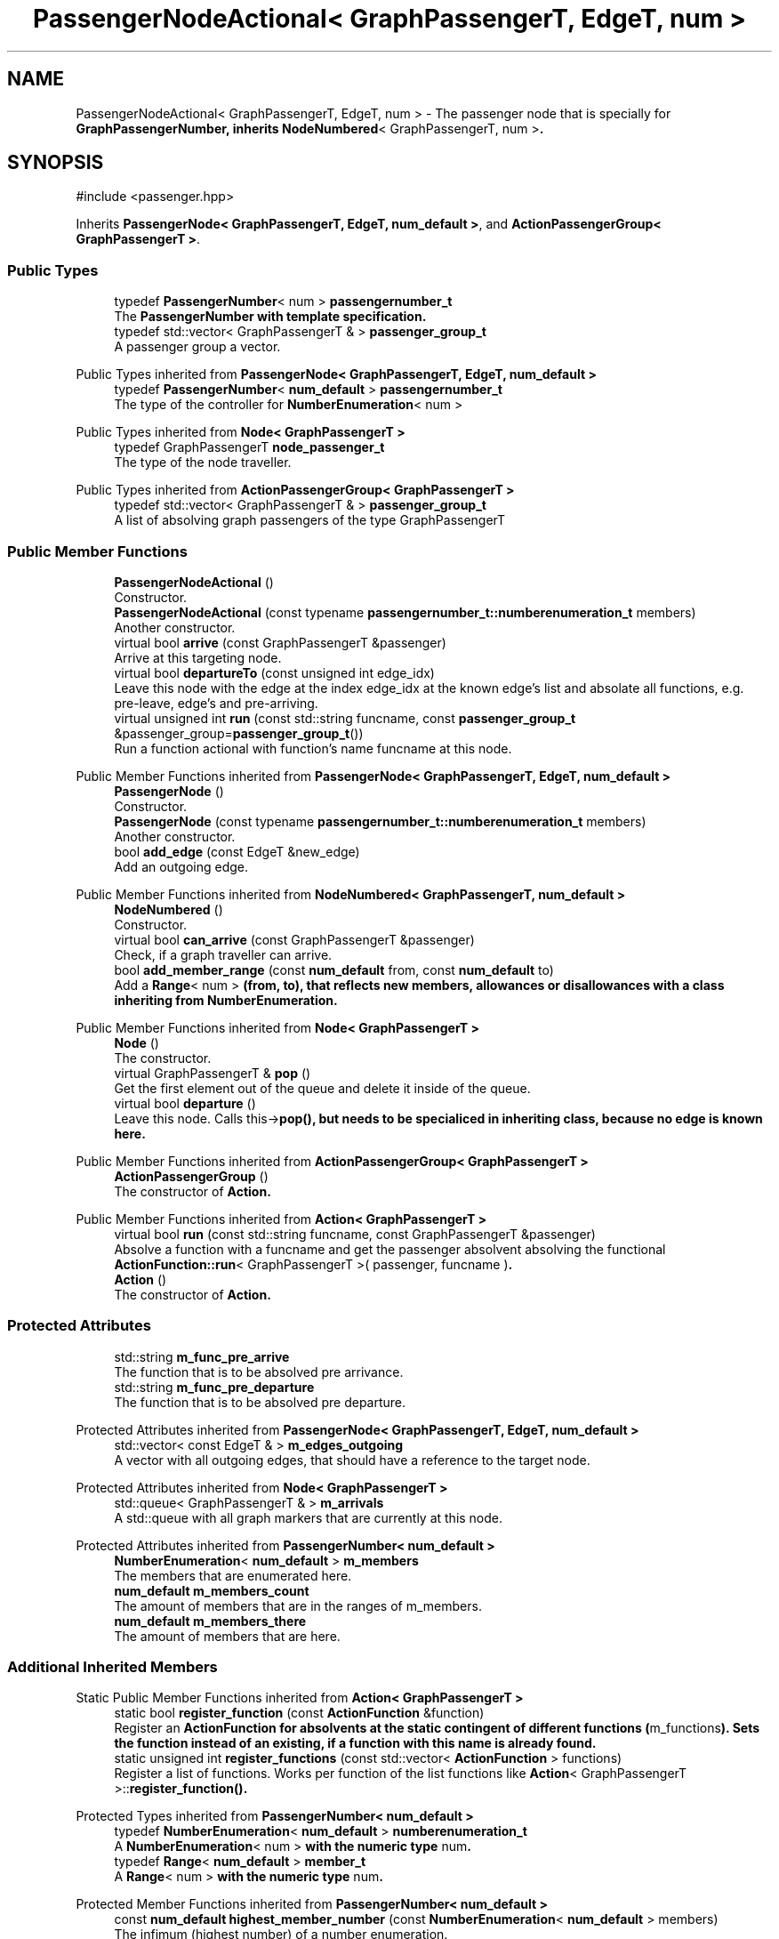 .TH "PassengerNodeActional< GraphPassengerT, EdgeT, num >" 3 "Version 0.1.0" "passengercpp" \" -*- nroff -*-
.ad l
.nh
.SH NAME
PassengerNodeActional< GraphPassengerT, EdgeT, num > \- The passenger node that is specially for \fR\fBGraphPassengerNumber\fP\fP, inherits \fR\fBNodeNumbered\fP< GraphPassengerT, num >\fP\&.  

.SH SYNOPSIS
.br
.PP
.PP
\fR#include <passenger\&.hpp>\fP
.PP
Inherits \fBPassengerNode< GraphPassengerT, EdgeT, num_default >\fP, and \fBActionPassengerGroup< GraphPassengerT >\fP\&.
.SS "Public Types"

.in +1c
.ti -1c
.RI "typedef \fBPassengerNumber\fP< num > \fBpassengernumber_t\fP"
.br
.RI "The \fR\fBPassengerNumber\fP\fP with template specification\&. "
.ti -1c
.RI "typedef std::vector< GraphPassengerT & > \fBpassenger_group_t\fP"
.br
.RI "A passenger group a vector\&. "
.in -1c

Public Types inherited from \fBPassengerNode< GraphPassengerT, EdgeT, num_default >\fP
.in +1c
.ti -1c
.RI "typedef \fBPassengerNumber\fP< \fBnum_default\fP > \fBpassengernumber_t\fP"
.br
.RI "The type of the controller for \fR\fBNumberEnumeration\fP< num >\fP "
.in -1c

Public Types inherited from \fBNode< GraphPassengerT >\fP
.in +1c
.ti -1c
.RI "typedef GraphPassengerT \fBnode_passenger_t\fP"
.br
.RI "The type of the node traveller\&. "
.in -1c

Public Types inherited from \fBActionPassengerGroup< GraphPassengerT >\fP
.in +1c
.ti -1c
.RI "typedef std::vector< GraphPassengerT & > \fBpassenger_group_t\fP"
.br
.RI "A list of absolving graph passengers of the type \fRGraphPassengerT\fP "
.in -1c
.SS "Public Member Functions"

.in +1c
.ti -1c
.RI "\fBPassengerNodeActional\fP ()"
.br
.RI "Constructor\&. "
.ti -1c
.RI "\fBPassengerNodeActional\fP (const typename \fBpassengernumber_t::numberenumeration_t\fP members)"
.br
.RI "Another constructor\&. "
.ti -1c
.RI "virtual bool \fBarrive\fP (const GraphPassengerT &passenger)"
.br
.RI "Arrive at this targeting node\&. "
.ti -1c
.RI "virtual bool \fBdepartureTo\fP (const unsigned int edge_idx)"
.br
.RI "Leave this node with the edge at the index \fRedge_idx\fP at the known edge's list and absolate all functions, e\&.g\&. pre-leave, edge's and pre-arriving\&. "
.ti -1c
.RI "virtual unsigned int \fBrun\fP (const std::string funcname, const \fBpassenger_group_t\fP &passenger_group=\fBpassenger_group_t\fP())"
.br
.RI "Run a function actional with function's name \fRfuncname\fP at this node\&. "
.in -1c

Public Member Functions inherited from \fBPassengerNode< GraphPassengerT, EdgeT, num_default >\fP
.in +1c
.ti -1c
.RI "\fBPassengerNode\fP ()"
.br
.RI "Constructor\&. "
.ti -1c
.RI "\fBPassengerNode\fP (const typename \fBpassengernumber_t::numberenumeration_t\fP members)"
.br
.RI "Another constructor\&. "
.ti -1c
.RI "bool \fBadd_edge\fP (const EdgeT &new_edge)"
.br
.RI "Add an outgoing edge\&. "
.in -1c

Public Member Functions inherited from \fBNodeNumbered< GraphPassengerT, num_default >\fP
.in +1c
.ti -1c
.RI "\fBNodeNumbered\fP ()"
.br
.RI "Constructor\&. "
.ti -1c
.RI "virtual bool \fBcan_arrive\fP (const GraphPassengerT &passenger)"
.br
.RI "Check, if a graph traveller can arrive\&. "
.ti -1c
.RI "bool \fBadd_member_range\fP (const \fBnum_default\fP from, const \fBnum_default\fP to)"
.br
.RI "Add a \fR\fBRange\fP< num >\fP (from, to), that reflects new members, allowances or disallowances with a class inheriting from \fR\fBNumberEnumeration\fP\fP\&. "
.in -1c

Public Member Functions inherited from \fBNode< GraphPassengerT >\fP
.in +1c
.ti -1c
.RI "\fBNode\fP ()"
.br
.RI "The constructor\&. "
.ti -1c
.RI "virtual GraphPassengerT & \fBpop\fP ()"
.br
.RI "Get the first element out of the queue and delete it inside of the queue\&. "
.ti -1c
.RI "virtual bool \fBdeparture\fP ()"
.br
.RI "Leave this node\&. Calls \fRthis->\fBpop()\fP\fP, but needs to be specialiced in inheriting class, because no edge is known here\&. "
.in -1c

Public Member Functions inherited from \fBActionPassengerGroup< GraphPassengerT >\fP
.in +1c
.ti -1c
.RI "\fBActionPassengerGroup\fP ()"
.br
.RI "The constructor of \fR\fBAction\fP\fP\&. "
.in -1c

Public Member Functions inherited from \fBAction< GraphPassengerT >\fP
.in +1c
.ti -1c
.RI "virtual bool \fBrun\fP (const std::string funcname, const GraphPassengerT &passenger)"
.br
.RI "Absolve a function with a funcname and get the passenger absolvent absolving the functional \fR\fBActionFunction::run\fP< GraphPassengerT >( passenger, funcname )\fP\&. "
.ti -1c
.RI "\fBAction\fP ()"
.br
.RI "The constructor of \fR\fBAction\fP\fP\&. "
.in -1c
.SS "Protected Attributes"

.in +1c
.ti -1c
.RI "std::string \fBm_func_pre_arrive\fP"
.br
.RI "The function that is to be absolved pre arrivance\&. "
.ti -1c
.RI "std::string \fBm_func_pre_departure\fP"
.br
.RI "The function that is to be absolved pre departure\&. "
.in -1c

Protected Attributes inherited from \fBPassengerNode< GraphPassengerT, EdgeT, num_default >\fP
.in +1c
.ti -1c
.RI "std::vector< const EdgeT & > \fBm_edges_outgoing\fP"
.br
.RI "A vector with all outgoing edges, that should have a reference to the target node\&. "
.in -1c

Protected Attributes inherited from \fBNode< GraphPassengerT >\fP
.in +1c
.ti -1c
.RI "std::queue< GraphPassengerT & > \fBm_arrivals\fP"
.br
.RI "A \fRstd::queue\fP with all graph markers that are currently at this node\&. "
.in -1c

Protected Attributes inherited from \fBPassengerNumber< num_default >\fP
.in +1c
.ti -1c
.RI "\fBNumberEnumeration\fP< \fBnum_default\fP > \fBm_members\fP"
.br
.RI "The members that are enumerated here\&. "
.ti -1c
.RI "\fBnum_default\fP \fBm_members_count\fP"
.br
.RI "The amount of members that are in the ranges of \fRm_members\fP\&. "
.ti -1c
.RI "\fBnum_default\fP \fBm_members_there\fP"
.br
.RI "The amount of members that are here\&. "
.in -1c
.SS "Additional Inherited Members"


Static Public Member Functions inherited from \fBAction< GraphPassengerT >\fP
.in +1c
.ti -1c
.RI "static bool \fBregister_function\fP (const \fBActionFunction\fP &function)"
.br
.RI "Register an \fR\fBActionFunction\fP\fP for absolvents at the static contingent of different functions (\fRm_functions\fP)\&. Sets the function instead of an existing, if a function with this name is already found\&. "
.ti -1c
.RI "static unsigned int \fBregister_functions\fP (const std::vector< \fBActionFunction\fP > functions)"
.br
.RI "Register a list of functions\&. Works per function of the list \fRfunctions\fP like \fR\fBAction\fP< GraphPassengerT >::\fBregister_function()\fP\fP\&. "
.in -1c

Protected Types inherited from \fBPassengerNumber< num_default >\fP
.in +1c
.ti -1c
.RI "typedef \fBNumberEnumeration\fP< \fBnum_default\fP > \fBnumberenumeration_t\fP"
.br
.RI "A \fR\fBNumberEnumeration\fP< num >\fP with the numeric type \fRnum\fP\&. "
.ti -1c
.RI "typedef \fBRange\fP< \fBnum_default\fP > \fBmember_t\fP"
.br
.RI "A \fR\fBRange\fP< num >\fP with the numeric type \fRnum\fP\&. "
.in -1c

Protected Member Functions inherited from \fBPassengerNumber< num_default >\fP
.in +1c
.ti -1c
.RI "const \fBnum_default\fP \fBhighest_member_number\fP (const \fBNumberEnumeration\fP< \fBnum_default\fP > members)"
.br
.RI "The infimum (highest number) of a number enumeration\&. "
.ti -1c
.RI "bool \fBmember_range_disjunct\fP (const \fBmember_t\fP mem) const"
.br
.RI "Find out, if another member range is disjunct to all other ranges, that means that it is not within one of the \fR\fBRange\fP\fP of \fRm_members\fP\&. "
.ti -1c
.RI "bool \fBmember_ranges_disjunct\fP () const"
.br
.RI "Find out, if all member ranges are disjunct to all other ranges, that means that it is not within one of the \fR\fBRange\fP\fP per object of \fRm_members\fP\&. "
.in -1c
.in +1c
.ti -1c
.RI "\fBPassengerNumber\fP (const \fBNumberEnumeration\fP< \fBnum_default\fP > members=\fBNumberEnumeration\fP< \fBnum_default\fP >())"
.br
.RI "The constructor\&. "
.ti -1c
.RI "\fBPassengerNumber\fP ()"
.br
.RI "The constructor\&. "
.ti -1c
.RI "bool \fBadd_member\fP (const \fBmember_t\fP member_range)"
.br
.RI "Add a new member range to \fRm_members\fP\&. Only fulfills, if disjunct to the others that are already stored\&. "
.in -1c

Static Protected Attributes inherited from \fBActionPassengerGroup< GraphPassengerT >\fP
.in +1c
.ti -1c
.RI "static std::vector< \fBActionFunction\fP > \fBm_group_functions\fP"
.br
.RI "A static list of \fRActionFunctions\fP that are available to be absolved\&. "
.in -1c

Static Protected Attributes inherited from \fBAction< GraphPassengerT >\fP
.in +1c
.ti -1c
.RI "static std::vector< \fBActionFunction\fP > \fBm_functions\fP"
.br
.RI "A static list of \fRActionFunctions\fP that are available to be absolved\&. "
.in -1c
.SH "Detailed Description"
.PP 

.SS "template<class GraphPassengerT, class EdgeT, typename num = num_default>
.br
class PassengerNodeActional< GraphPassengerT, EdgeT, num >"The passenger node that is specially for \fR\fBGraphPassengerNumber\fP\fP, inherits \fR\fBNodeNumbered\fP< GraphPassengerT, num >\fP\&. 


.PP
\fBNote\fP
.RS 4
The class is with an edge as template parameter\&. Please mind, that cyclic template parameters are not possible\&. NOTE: Base classes can also be template parameters\&. 
.RE
.PP
\fBTemplate Parameters\fP
.RS 4
\fIGraphPassengerT\fP A graph passenger's graph marker, an inheritor of at least \fR\fBGraphPassenger\fP\fP\&. 
.br
\fIEdgeT\fP The type of the edges at and of this node\&. 
.br
\fInum\fP The numeric type of member ranges and \fR\fBPassengerNumber\fP\fP\&.template< class GraphPassengerT, class EdgeT, typename num = num_default > 
.RE
.PP

.PP
Definition at line \fB371\fP of file \fBpassenger\&.hpp\fP\&.
.SH "Member Typedef Documentation"
.PP 
.SS "template<class GraphPassengerT , class EdgeT , typename num  = num_default> std::vector< GraphPassengerT& > \fBPassengerNodeActional\fP< GraphPassengerT, EdgeT, num >::passenger_group_t"

.PP
A passenger group a vector\&. 
.PP
Definition at line \fB385\fP of file \fBpassenger\&.hpp\fP\&.
.SS "template<class GraphPassengerT , class EdgeT , typename num  = num_default> \fBPassengerNumber\fP< num > \fBPassengerNodeActional\fP< GraphPassengerT, EdgeT, num >::passengernumber_t"

.PP
The \fR\fBPassengerNumber\fP\fP with template specification\&. 
.PP
Definition at line \fB383\fP of file \fBpassenger\&.hpp\fP\&.
.SH "Constructor & Destructor Documentation"
.PP 
.SS "template<class GraphPassengerT , class EdgeT , typename num  = num_default> \fBPassengerNodeActional\fP< GraphPassengerT, EdgeT, num >\fB::PassengerNodeActional\fP ()\fR [inline]\fP"

.PP
Constructor\&. 
.PP
Definition at line \fB388\fP of file \fBpassenger\&.hpp\fP\&.
.SS "template<class GraphPassengerT , class EdgeT , typename num  = num_default> \fBPassengerNodeActional\fP< GraphPassengerT, EdgeT, num >\fB::PassengerNodeActional\fP (const typename \fBpassengernumber_t::numberenumeration_t\fP members)\fR [inline]\fP"

.PP
Another constructor\&. 
.PP
\fBParameters\fP
.RS 4
\fImembers\fP Define a defaulting start member ranges list here\&. 
.RE
.PP

.PP
Definition at line \fB394\fP of file \fBpassenger\&.hpp\fP\&.
.SH "Member Function Documentation"
.PP 
.SS "template<class GraphPassengerT , class EdgeT , typename num  = num_default> virtual bool \fBPassengerNodeActional\fP< GraphPassengerT, EdgeT, num >::arrive (const GraphPassengerT & passenger)\fR [inline]\fP, \fR [virtual]\fP"

.PP
Arrive at this targeting node\&. 
.PP
\fBParameters\fP
.RS 4
\fIpassenger\fP A graph passenger 
.RE
.PP
\fBReturns\fP
.RS 4
True, if \fRthis->can_arrive(passenger) && \fBNode\fP< GraphPassengerT >::arrive(passenger)\fP\&. 
.RE
.PP

.PP
Reimplemented from \fBNodeNumbered< GraphPassengerT, num_default >\fP\&.
.PP
Definition at line \fB402\fP of file \fBpassenger\&.hpp\fP\&.
.SS "template<class GraphPassengerT , class EdgeT , typename num  = num_default> virtual bool \fBPassengerNodeActional\fP< GraphPassengerT, EdgeT, num >::departureTo (const unsigned int edge_idx)\fR [inline]\fP, \fR [virtual]\fP"

.PP
Leave this node with the edge at the index \fRedge_idx\fP at the known edge's list and absolate all functions, e\&.g\&. pre-leave, edge's and pre-arriving\&. 
.PP
\fBParameters\fP
.RS 4
\fIedge_idx\fP The edge index of the edge to use for departure\&. 
.RE
.PP
\fBReturns\fP
.RS 4
The return value of \fRthis->\fBdeparture()\fP\fP or false on no success\&. 
.RE
.PP

.PP
Reimplemented from \fBPassengerNode< GraphPassengerT, EdgeT, num_default >\fP\&.
.PP
Definition at line \fB415\fP of file \fBpassenger\&.hpp\fP\&.
.SS "template<class GraphPassengerT , class EdgeT , typename num  = num_default> virtual unsigned int \fBPassengerNodeActional\fP< GraphPassengerT, EdgeT, num >::run (const std::string funcname, const \fBpassenger_group_t\fP & passenger_group = \fR\fBpassenger_group_t\fP()\fP)\fR [inline]\fP, \fR [virtual]\fP"

.PP
Run a function actional with function's name \fRfuncname\fP at this node\&. 
.PP
\fBParameters\fP
.RS 4
\fIfuncname\fP The name of the function to be executed\&. Needs to be part of the functions of \fR\fBActionPassengerGroup\fP< GraphPassengerT >\fP\&. 
.br
\fIpassenger_group\fP The passenger group that takes place in the functional\&. 
.RE
.PP
\fBReturns\fP
.RS 4
True on success\&. 
.RE
.PP

.PP
Reimplemented from \fBActionPassengerGroup< GraphPassengerT >\fP\&.
.PP
Definition at line \fB439\fP of file \fBpassenger\&.hpp\fP\&.
.SH "Member Data Documentation"
.PP 
.SS "template<class GraphPassengerT , class EdgeT , typename num  = num_default> std::string \fBPassengerNodeActional\fP< GraphPassengerT, EdgeT, num >::m_func_pre_arrive\fR [protected]\fP"

.PP
The function that is to be absolved pre arrivance\&. 
.PP
Definition at line \fB377\fP of file \fBpassenger\&.hpp\fP\&.
.SS "template<class GraphPassengerT , class EdgeT , typename num  = num_default> std::string \fBPassengerNodeActional\fP< GraphPassengerT, EdgeT, num >::m_func_pre_departure\fR [protected]\fP"

.PP
The function that is to be absolved pre departure\&. 
.PP
Definition at line \fB379\fP of file \fBpassenger\&.hpp\fP\&.

.SH "Author"
.PP 
Generated automatically by Doxygen for passengercpp from the source code\&.
